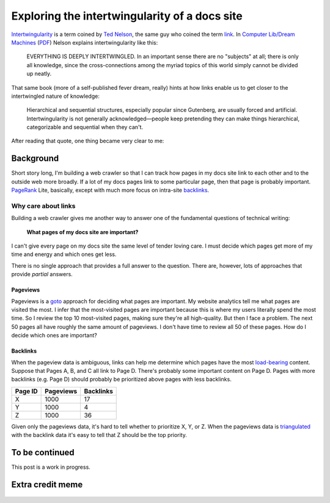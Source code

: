.. _intertwingularity:

==============================================
Exploring the intertwingularity of a docs site
==============================================

.. _Ted Nelson: https://en.wikipedia.org/wiki/Ted_Nelson
.. _link: https://en.wikipedia.org/wiki/Hyperlink
.. _Computer Lib/Dream Machines: https://en.wikipedia.org/wiki/Computer_Lib/Dream_Machines
.. _PDF: https://worrydream.com/refs/Nelson_T_1974_-_Computer_Lib,_Dream_Machines.pdf

`Intertwingularity <https://en.wikipedia.org/wiki/Intertwingularity>`__ is a
term coined by `Ted Nelson`_, the same guy who coined the term `link`_.
In `Computer Lib/Dream Machines`_ (`PDF`_) Nelson explains intertwingularity
like this:

  EVERYTHING IS DEEPLY INTERTWINGLED. In an important sense there are no
  "subjects" at all; there is only all knowledge, since the cross-connections
  among the myriad topics of this world simply cannot be divided up neatly.

That same book (more of a self-published fever dream, really) hints at how
links enable us to get closer to the intertwingled nature of knowledge:

  Hierarchical and sequential structures, especially popular since Gutenberg,
  are usually forced and artificial. Intertwingularity is not generally
  acknowledged—people keep pretending they can make things hierarchical,
  categorizable and sequential when they can't.

After reading that quote, one thing became very clear to me:

.. figure:: /_static/boat.png
   :alt: I should build a web crawler.

.. _intertwingularity-background:

----------
Background
----------

.. _PageRank: https://en.wikipedia.org/wiki/PageRank
.. _backlinks: https://en.wikipedia.org/wiki/Backlink

Short story long, I'm building a web crawler so that I can track how
pages in my docs site link to each other and to the outside web more
broadly. If a lot of my docs pages link to some particular page, then
that page is probably important. `PageRank`_ Lite, basically, except
with much more focus on intra-site `backlinks`_.

Why care about links
====================

.. _technical writer: https://en.wikipedia.org/wiki/Technical_writer
.. _pigweed.dev: https://pigweed.dev

Building a web crawler gives me another way to answer one of the
fundamental questions of technical writing:

  **What pages of my docs site are important?**

I can't give every page on my docs site the same level of tender loving
care. I must decide which pages get more of my time and energy and which ones
get less.

There is no single approach that provides a full answer to the question.
There are, however, lots of approaches that provide *partial* answers.

Pageviews
---------

.. _goto: https://en.wikipedia.org/wiki/Goto

Pageviews is a `goto`_ approach for deciding what pages are important.
My website analytics tell me what pages are visited the most. I infer that
the most-visited pages are important because this is where my users literally
spend the most time. So I review the top 10 most-visited pages, making sure
they're all high-quality. But then I face a problem. The next 50 pages all
have roughly the same amount of pageviews. I don't have time to review all
50 of these pages. How do I decide which ones are important?

Backlinks
---------

.. _load-bearing: https://en.wikipedia.org/wiki/Load-bearing_wall
.. _triangulated: https://en.wikipedia.org/wiki/Triangulation_(social_science)

When the pageview data is ambiguous, links can help me determine which
pages have the most `load-bearing`_ content. Suppose that Pages A, B, and
C all link to Page D. There's probably some important content on Page D.
Pages with more backlinks (e.g. Page D) should probably be prioritized
above pages with less backlinks.

.. csv-table::
   :header: "Page ID", "Pageviews", "Backlinks"

   "X", "1000", "17"
   "Y", "1000", "4"
   "Z", "1000", "36"

Given only the pageviews data, it's hard to tell whether to prioritize
X, Y, or Z. When the pageviews data is `triangulated`_ with the backlink
data it's easy to tell that Z should be the top priority.

.. ---------
.. Prior art
.. ---------
.. 
.. * `Linkback <https://en.wikipedia.org/wiki/Linkback>`_
.. * `Referer <https://developer.mozilla.org/en-US/docs/Web/HTTP/Headers/Referer>`_
.. * `Refback <https://en.wikipedia.org/wiki/Refback>`_
.. * `Trackback <https://en.wikipedia.org/wiki/Trackback>`_
.. * `Pingback <https://en.wikipedia.org/wiki/Pingback>`_
.. * `Webmention <https://en.wikipedia.org/wiki/Webmention>`_
.. * `Octothorpes <https://octothorp.es/docs>`_

---------------
To be continued
---------------

This post is a work in progress.

-----------------
Extra credit meme
-----------------

.. figure:: /_static/singularity.png
